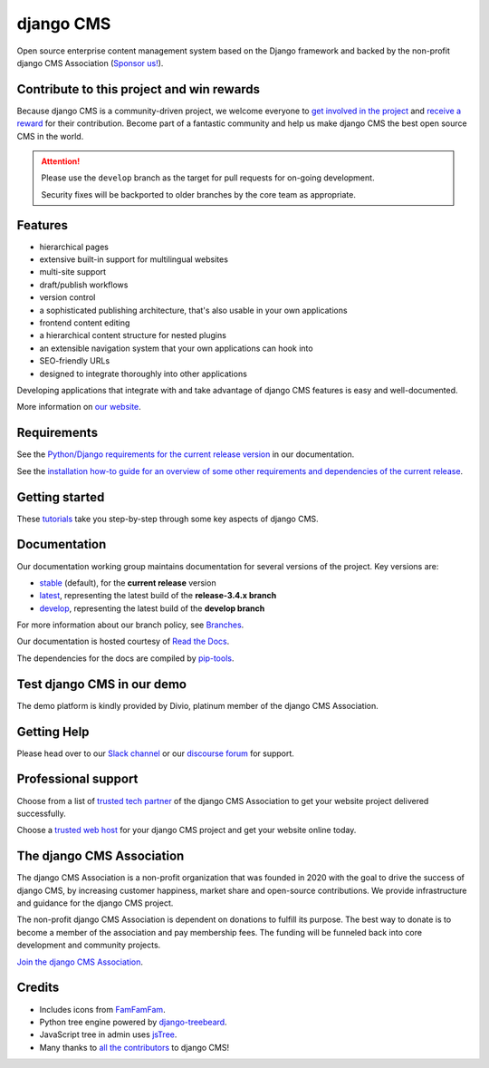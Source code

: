 ##########
django CMS
##########
.. image:: https://static.pepy.tech/badge/django-cms
    :target: https://pepy.tech/project/django-cms
    :alt: Downloads
.. image:: https://img.shields.io/pypi/v/django-cms.svg
    :target: https://pypi.python.org/pypi/django-cms/
.. image:: https://img.shields.io/badge/wheel-yes-green.svg
    :target: https://pypi.python.org/pypi/django-cms/
.. image:: https://img.shields.io/pypi/l/django-cms.svg
    :target: https://pypi.python.org/pypi/django-cms/
.. image:: https://codeclimate.com/github/divio/django-cms/badges/gpa.svg
   :target: https://codeclimate.com/github/divio/django-cms
   :alt: Code Climate

Open source enterprise content management system based on the Django framework and backed by the non-profit django CMS Association (`Sponsor us! <https://www.django-cms.org/en/memberships/>`_).

*******************************************
Contribute to this project and win rewards
*******************************************

Because django CMS is a community-driven project, we welcome everyone to `get involved in the project <https://www.django-cms.org/en/contribute/>`_ and `receive a reward <https://www.django-cms.org/en/bounty-program/>`_ for their contribution. Become part of a fantastic community and help us make django CMS the best open source CMS in the world.


.. ATTENTION::

    Please use the ``develop`` branch as the target for pull requests for on-going development.

    Security fixes will be backported to older branches by the core team as appropriate.


********
Features
********

* hierarchical pages
* extensive built-in support for multilingual websites
* multi-site support
* draft/publish workflows
* version control
* a sophisticated publishing architecture, that's also usable in your own applications
* frontend content editing
* a hierarchical content structure for nested plugins
* an extensible navigation system that your own applications can hook into
* SEO-friendly URLs
* designed to integrate thoroughly into other applications

Developing applications that integrate with and take advantage of django CMS features is easy and well-documented.

More information on `our website <https://www.django-cms.org>`_.

************
Requirements
************

See the `Python/Django requirements for the current release version
<http://docs.django-cms.org/en/latest/#software-version-requirements-and-release-notes>`_ in our documentation.

See the `installation how-to guide for an overview of some other requirements and dependencies of the current release
<http://docs.django-cms.org/en/latest/how_to/install.html>`_.


***************
Getting started
***************

These `tutorials <http://docs.django-cms.org/en/latest/introduction/index.html>`_ take you step-by-step through some key aspects of django CMS.


*************
Documentation
*************

Our documentation working group maintains documentation for several versions of the project. Key versions are:

* `stable <http://docs.django-cms.org>`_ (default), for the **current release** version
* `latest <http://docs.django-cms.org/en/latest/>`_, representing the latest build of the **release-3.4.x branch**
* `develop <http://docs.django-cms.org/en/develop/>`_, representing the latest build of the **develop branch**

For more information about our branch policy, see `Branches
<http://docs.django-cms.org/en/latest/contributing/development-policies.html>`_.

Our documentation is hosted courtesy of `Read the Docs <https://readthedocs.org>`_.

The dependencies for the docs are compiled by `pip-tools <https://github.com/jazzband/pip-tools>`_.


***************************
Test django CMS in our demo
***************************

The demo platform is kindly provided by Divio, platinum member of the django CMS Association.

.. image:: https://raw.githubusercontent.com/django-cms/django-cms/develop/docs/images/try-with-divio.png
   :target: https://www.django-cms.org/en/django-cms-demo/
   :alt: Try demo with Divio Cloud

************
Getting Help
************

Please head over to our `Slack channel <https://www.django-cms.org/slack>`_ or our `discourse forum <https://discourse.django-cms.org/>`_ for support.

********************
Professional support
********************

Choose from a list of `trusted tech partner <https://www.django-cms.org/en/tech-partners/>`_ of the django CMS Association to get your website project delivered successfully.

Choose a `trusted web host <https://www.django-cms.org/en/hosting-services/>`_ for your django CMS project and get your website online today.


**************************
The django CMS Association
**************************

The django CMS Association is a non-profit organization that was founded in 2020 with the goal to drive the success of django CMS, by increasing customer happiness, market share and open-source contributions. We provide infrastructure and guidance for the django CMS project.

The non-profit django CMS Association is dependent on donations to fulfill its purpose. The best way to donate is to become a member of the association and pay membership fees. The funding will be funneled back into core development and community projects.

`Join the django CMS Association <https://www.django-cms.org/en/contribute/>`_.


*******
Credits
*******

* Includes icons from `FamFamFam <http://www.famfamfam.com>`_.
* Python tree engine powered by
  `django-treebeard <https://tabo.pe/projects/django-treebeard/>`_.
* JavaScript tree in admin uses `jsTree <https://www.jstree.com>`_.
* Many thanks to
  `all the contributors <https://github.com/django-cms/django-cms/graphs/contributors>`_
  to django CMS!
